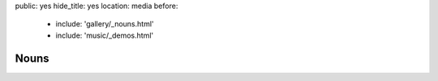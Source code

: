 public: yes
hide_title: yes
location: media
before:
  - include: 'gallery/_nouns.html'
  - include: 'music/_demos.html'


Nouns
=====
